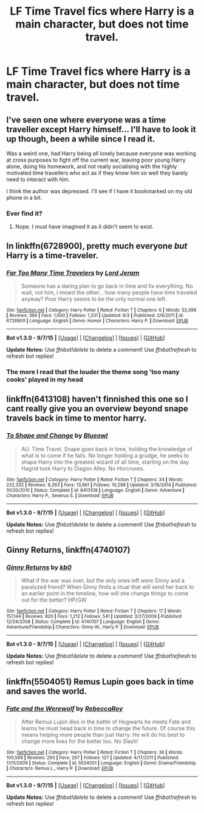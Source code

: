 #+TITLE: LF Time Travel fics where Harry is a main character, but does not time travel.

* LF Time Travel fics where Harry is a main character, but does not time travel.
:PROPERTIES:
:Author: bindingofshear
:Score: 18
:DateUnix: 1449265846.0
:DateShort: 2015-Dec-05
:FlairText: Request
:END:

** I've seen one where everyone was a time traveller except Harry himself... I'll have to look it up though, been a while since I read it.

Was a weird one, had Harry being all lonely because everyone was working at cross purposes to fight off the current war, leaving poor young Harry alone, doing his homework, and not really socialising with the highly motivated time travellers who act as if they know him so well they barely need to interact with him.

I think the author was depressed. I'll see if I have it bookmarked on my old phone in a bit.
:PROPERTIES:
:Author: --TheSortingHat--
:Score: 9
:DateUnix: 1449270123.0
:DateShort: 2015-Dec-05
:END:

*** Ever find it?
:PROPERTIES:
:Author: MastrWalkrOfSky
:Score: 1
:DateUnix: 1451386032.0
:DateShort: 2015-Dec-29
:END:

**** Nope. I must have imagined it as it didn't seem to exist.
:PROPERTIES:
:Author: --TheSortingHat--
:Score: 1
:DateUnix: 1451398821.0
:DateShort: 2015-Dec-29
:END:


** In linkffn(6728900), pretty much everyone /but/ Harry is a time-traveler.
:PROPERTIES:
:Author: turbinicarpus
:Score: 9
:DateUnix: 1449270026.0
:DateShort: 2015-Dec-05
:END:

*** [[http://www.fanfiction.net/s/6728900/1/][*/Far Too Many Time Travelers/*]] by [[https://www.fanfiction.net/u/13839/Lord-Jeram][/Lord Jeram/]]

#+begin_quote
  Someone has a daring plan to go back in time and fix everything. No wait, not him, I meant the other... how many people have time traveled anyway? Poor Harry seems to be the only normal one left.
#+end_quote

^{/Site/: [[http://www.fanfiction.net/][fanfiction.net]] *|* /Category/: Harry Potter *|* /Rated/: Fiction T *|* /Chapters/: 6 *|* /Words/: 53,398 *|* /Reviews/: 369 *|* /Favs/: 1,000 *|* /Follows/: 1,331 *|* /Updated/: 6/3 *|* /Published/: 2/9/2011 *|* /id/: 6728900 *|* /Language/: English *|* /Genre/: Humor *|* /Characters/: Harry P. *|* /Download/: [[http://www.p0ody-files.com/ff_to_ebook/mobile/makeEpub.php?id=6728900][EPUB]]}

--------------

*Bot v1.3.0 - 9/7/15* *|* [[[https://github.com/tusing/reddit-ffn-bot/wiki/Usage][Usage]]] | [[[https://github.com/tusing/reddit-ffn-bot/wiki/Changelog][Changelog]]] | [[[https://github.com/tusing/reddit-ffn-bot/issues/][Issues]]] | [[[https://github.com/tusing/reddit-ffn-bot/][GitHub]]]

*Update Notes:* Use /ffnbot!delete/ to delete a comment! Use /ffnbot!refresh/ to refresh bot replies!
:PROPERTIES:
:Author: FanfictionBot
:Score: 6
:DateUnix: 1449270099.0
:DateShort: 2015-Dec-05
:END:


*** The more I read that the louder the theme song 'too many cooks' played in my head
:PROPERTIES:
:Author: PolarBearIcePop
:Score: 6
:DateUnix: 1449286234.0
:DateShort: 2015-Dec-05
:END:


** linkffn(6413108) haven't finnished this one so I cant really give you an overview beyond snape travels back in time to mentor harry.
:PROPERTIES:
:Author: delinquent_turnip
:Score: 2
:DateUnix: 1449285918.0
:DateShort: 2015-Dec-05
:END:

*** [[http://www.fanfiction.net/s/6413108/1/][*/To Shape and Change/*]] by [[https://www.fanfiction.net/u/1201799/Blueowl][/Blueowl/]]

#+begin_quote
  AU. Time Travel. Snape goes back in time, holding the knowledge of what is to come if he fails. No longer holding a grudge, he seeks to shape Harry into the greatest wizard of all time, starting on the day Hagrid took Harry to Diagon Alley. No Horcruxes.
#+end_quote

^{/Site/: [[http://www.fanfiction.net/][fanfiction.net]] *|* /Category/: Harry Potter *|* /Rated/: Fiction T *|* /Chapters/: 34 *|* /Words/: 232,332 *|* /Reviews/: 8,263 *|* /Favs/: 13,961 *|* /Follows/: 10,299 *|* /Updated/: 3/16/2014 *|* /Published/: 10/20/2010 *|* /Status/: Complete *|* /id/: 6413108 *|* /Language/: English *|* /Genre/: Adventure *|* /Characters/: Harry P., Severus S. *|* /Download/: [[http://www.p0ody-files.com/ff_to_ebook/mobile/makeEpub.php?id=6413108][EPUB]]}

--------------

*Bot v1.3.0 - 9/7/15* *|* [[[https://github.com/tusing/reddit-ffn-bot/wiki/Usage][Usage]]] | [[[https://github.com/tusing/reddit-ffn-bot/wiki/Changelog][Changelog]]] | [[[https://github.com/tusing/reddit-ffn-bot/issues/][Issues]]] | [[[https://github.com/tusing/reddit-ffn-bot/][GitHub]]]

*Update Notes:* Use /ffnbot!delete/ to delete a comment! Use /ffnbot!refresh/ to refresh bot replies!
:PROPERTIES:
:Author: FanfictionBot
:Score: 1
:DateUnix: 1449285995.0
:DateShort: 2015-Dec-05
:END:


** *Ginny Returns*, linkffn(4740107)
:PROPERTIES:
:Author: InquisitorCOC
:Score: 1
:DateUnix: 1449351566.0
:DateShort: 2015-Dec-06
:END:

*** [[http://www.fanfiction.net/s/4740107/1/][*/Ginny Returns/*]] by [[https://www.fanfiction.net/u/1251524/kb0][/kb0/]]

#+begin_quote
  What if the war was over, but the only ones left were Ginny and a paralyzed friend? When Ginny finds a ritual that will send her back to an earlier point in the timeline, how will she change things to come out for the better? HP/GW
#+end_quote

^{/Site/: [[http://www.fanfiction.net/][fanfiction.net]] *|* /Category/: Harry Potter *|* /Rated/: Fiction T *|* /Chapters/: 17 *|* /Words/: 157,144 *|* /Reviews/: 820 *|* /Favs/: 1,212 *|* /Follows/: 541 *|* /Updated/: 3/27/2009 *|* /Published/: 12/24/2008 *|* /Status/: Complete *|* /id/: 4740107 *|* /Language/: English *|* /Genre/: Adventure/Friendship *|* /Characters/: Ginny W., Harry P. *|* /Download/: [[http://www.p0ody-files.com/ff_to_ebook/mobile/makeEpub.php?id=4740107][EPUB]]}

--------------

*Bot v1.3.0 - 9/7/15* *|* [[[https://github.com/tusing/reddit-ffn-bot/wiki/Usage][Usage]]] | [[[https://github.com/tusing/reddit-ffn-bot/wiki/Changelog][Changelog]]] | [[[https://github.com/tusing/reddit-ffn-bot/issues/][Issues]]] | [[[https://github.com/tusing/reddit-ffn-bot/][GitHub]]]

*Update Notes:* Use /ffnbot!delete/ to delete a comment! Use /ffnbot!refresh/ to refresh bot replies!
:PROPERTIES:
:Author: FanfictionBot
:Score: 1
:DateUnix: 1449351658.0
:DateShort: 2015-Dec-06
:END:


** linkffn(5504051) Remus Lupin goes back in time and saves the world.
:PROPERTIES:
:Author: jeffala
:Score: 1
:DateUnix: 1449764486.0
:DateShort: 2015-Dec-10
:END:

*** [[http://www.fanfiction.net/s/5504051/1/][*/Fate and the Werewolf/*]] by [[https://www.fanfiction.net/u/1373175/RebeccaRoy][/RebeccaRoy/]]

#+begin_quote
  After Remus Lupin dies in the battle of Hogwarts he meets Fate and learns he must head back in time to change the future. Of course this means helping more people than just Harry. He will do his best to change more lives for the better too. No Slash!
#+end_quote

^{/Site/: [[http://www.fanfiction.net/][fanfiction.net]] *|* /Category/: Harry Potter *|* /Rated/: Fiction T *|* /Chapters/: 36 *|* /Words/: 100,569 *|* /Reviews/: 293 *|* /Favs/: 267 *|* /Follows/: 127 *|* /Updated/: 4/17/2011 *|* /Published/: 11/11/2009 *|* /Status/: Complete *|* /id/: 5504051 *|* /Language/: English *|* /Genre/: Drama/Friendship *|* /Characters/: Remus L., Harry P. *|* /Download/: [[http://www.p0ody-files.com/ff_to_ebook/mobile/makeEpub.php?id=5504051][EPUB]]}

--------------

*Bot v1.3.0 - 9/7/15* *|* [[[https://github.com/tusing/reddit-ffn-bot/wiki/Usage][Usage]]] | [[[https://github.com/tusing/reddit-ffn-bot/wiki/Changelog][Changelog]]] | [[[https://github.com/tusing/reddit-ffn-bot/issues/][Issues]]] | [[[https://github.com/tusing/reddit-ffn-bot/][GitHub]]]

*Update Notes:* Use /ffnbot!delete/ to delete a comment! Use /ffnbot!refresh/ to refresh bot replies!
:PROPERTIES:
:Author: FanfictionBot
:Score: 1
:DateUnix: 1449764535.0
:DateShort: 2015-Dec-10
:END:
